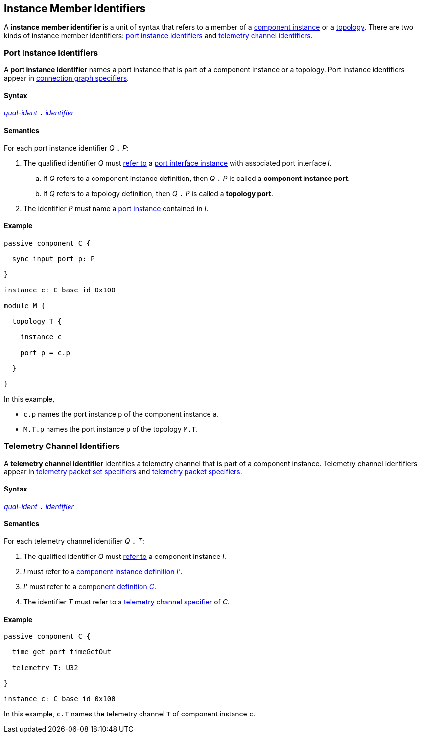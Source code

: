 == Instance Member Identifiers

A *instance member identifier* is a unit of syntax that refers to a member of a
<<Definitions_Component-Instance-Definitions,
component instance>> or a <<Definitions_Topology-Definitions,topology>>.
There are two kinds of instance member identifiers:
<<Instance-Member-Identifiers_Port-Instance-Identifiers,
port instance identifiers>> and
<<Instance-Member-Identifiers_Telemetry-Channel-Identifiers,
telemetry channel identifiers>>.

=== Port Instance Identifiers

A *port instance identifier* names a port instance that is part of a
component instance or a topology.
Port instance identifiers appear in <<Specifiers_Connection-Graph-Specifiers,
connection graph specifiers>>.

==== Syntax

<<Scoping-of-Names_Qualified-Identifiers,_qual-ident_>>
`.`
<<Lexical-Elements_Identifiers,_identifier_>>

==== Semantics

For each port instance identifier _Q_ `.` _P_:

. The qualified identifier _Q_ must
<<Scoping-of-Names_Resolution-of-Qualified-Identifiers,refer to>>
a <<Ports_Port-Interface-Instances,port interface instance>>
with associated port interface _I_.

.. If _Q_ refers to a component instance definition, then _Q_ `.` _P_ is called
   a *component instance port*.

.. If _Q_ refers to a topology definition, then _Q_ `.` _P_ is called
   a *topology port*.

. The identifier _P_ must name a <<Ports_Port-Instances,port instance>> 
  contained in _I_.

==== Example

[source,fpp]
----
passive component C {

  sync input port p: P

}

instance c: C base id 0x100

module M {

  topology T {

    instance c

    port p = c.p

  }

}
----

In this example,

* `c.p` names the port instance `p` of the component instance `a`.

* `M.T.p` names the port instance `p` of the topology `M.T`.

=== Telemetry Channel Identifiers

A *telemetry channel identifier* identifies a telemetry channel that is part of
a component instance.  Telemetry channel identifiers appear in
<<Specifiers_Telemetry-Packet-Set-Specifiers,telemetry packet set
specifiers>> and <<Specifiers_Telemetry-Packet-Specifiers,telemetry packet
specifiers>>.

==== Syntax

<<Scoping-of-Names_Qualified-Identifiers,_qual-ident_>>
`.`
<<Lexical-Elements_Identifiers,_identifier_>>

==== Semantics

For each telemetry channel identifier _Q_ `.` _T_:

. The qualified identifier _Q_ must
<<Scoping-of-Names_Resolution-of-Qualified-Identifiers,refer to>>
a component instance _I_.

. _I_ must refer to a <<Definitions_Component-Instance-Definitions,component
instance definition _I'_>>.

. _I'_ must refer to a <<Definitions_Component-Definitions,component
definition _C_>>.

. The identifier _T_
must refer to a
<<Specifiers_Telemetry-Channel-Specifiers,telemetry channel specifier>>
of _C_.

==== Example

[source,fpp]
----
passive component C {

  time get port timeGetOut

  telemetry T: U32

}

instance c: C base id 0x100
----

In this example, `c.T` names the telemetry channel `T` of component instance
`c`.
